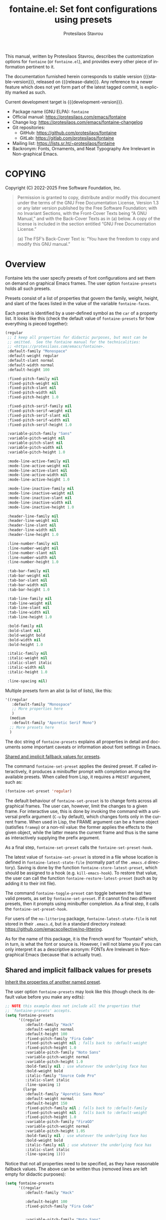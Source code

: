 #+title: fontaine.el: Set font configurations using presets
#+author: Protesilaos Stavrou
#+email: info@protesilaos.com
#+language: en
#+options: ':t toc:nil author:t email:t num:t
#+startup: content
#+macro: stable-version 3.0.0
#+macro: release-date 2025-02-20
#+macro: development-version 3.1.0-dev
#+export_file_name: fontaine.texi
#+texinfo_filename: fontaine.info
#+texinfo_dir_category: Emacs misc features
#+texinfo_dir_title: Fontaine: (fontaine)
#+texinfo_dir_desc: Set font configurations using presets
#+texinfo_header: @set MAINTAINERSITE @uref{https://protesilaos.com,maintainer webpage}
#+texinfo_header: @set MAINTAINER Protesilaos Stavrou
#+texinfo_header: @set MAINTAINEREMAIL @email{info@protesilaos.com}
#+texinfo_header: @set MAINTAINERCONTACT @uref{mailto:info@protesilaos.com,contact the maintainer}

#+texinfo: @insertcopying

This manual, written by Protesilaos Stavrou, describes the customization
options for ~fontaine~ (or ~fontaine.el~), and provides every other piece of
information pertinent to it.

The documentation furnished herein corresponds to stable version
{{{stable-version}}}, released on {{{release-date}}}.  Any reference to
a newer feature which does not yet form part of the latest tagged
commit, is explicitly marked as such.

Current development target is {{{development-version}}}.

+ Package name (GNU ELPA): ~fontaine~
+ Official manual: <https://protesilaos.com/emacs/fontaine>
+ Change log: <https://protesilaos.com/emacs/fontaine-changelog>
+ Git repositories:
  + GitHub: <https://github.com/protesilaos/fontaine>
  + GitLab: <https://gitlab.com/protesilaos/fontaine>
+ Mailing list: <https://lists.sr.ht/~protesilaos/fontaine>
+ Backronym: Fonts, Ornaments, and Neat Typography Are Irrelevant in Non-graphical Emacs.

#+toc: headlines 8 insert TOC here, with eight headline levels

* COPYING
:PROPERTIES:
:COPYING: t
:CUSTOM_ID: h:40b18bb2-4dc1-4202-bd0b-6fab535b2a0f
:END:

Copyright (C) 2022-2025  Free Software Foundation, Inc.

#+begin_quote
Permission is granted to copy, distribute and/or modify this document
under the terms of the GNU Free Documentation License, Version 1.3 or
any later version published by the Free Software Foundation; with no
Invariant Sections, with the Front-Cover Texts being “A GNU Manual,” and
with the Back-Cover Texts as in (a) below.  A copy of the license is
included in the section entitled “GNU Free Documentation License.”

(a) The FSF’s Back-Cover Text is: “You have the freedom to copy and
modify this GNU manual.”
#+end_quote

* Overview
:PROPERTIES:
:CUSTOM_ID: h:62d716b4-44f7-4078-85d2-29a7da8ca253
:END:

#+vindex: fontaine-presets
Fontaine lets the user specify presets of font configurations and set
them on demand on graphical Emacs frames.  The user option
~fontaine-presets~ holds all such presets.

Presets consist of a list of properties that govern the family,
weight, height, and slant of the faces listed in the value of the
variable ~fontaine-faces~.

Each preset is identified by a user-defined symbol as the ~car~ of a
property list. It looks like this (check the default value of
~fontaine-presets~ for how everything is pieced together):

#+begin_src emacs-lisp
(regular
 ;; I keep all properties for didactic purposes, but most can be
 ;; omitted.  See the fontaine manual for the technicalities:
 ;; <https://protesilaos.com/emacs/fontaine>.
 :default-family "Monospace"
 :default-weight regular
 :default-slant normal
 :default-width normal
 :default-height 100

 :fixed-pitch-family nil
 :fixed-pitch-weight nil
 :fixed-pitch-slant nil
 :fixed-pitch-width nil
 :fixed-pitch-height 1.0

 :fixed-pitch-serif-family nil
 :fixed-pitch-serif-weight nil
 :fixed-pitch-serif-slant nil
 :fixed-pitch-serif-width nil
 :fixed-pitch-serif-height 1.0

 :variable-pitch-family "Sans"
 :variable-pitch-weight nil
 :variable-pitch-slant nil
 :variable-pitch-width nil
 :variable-pitch-height 1.0

 :mode-line-active-family nil
 :mode-line-active-weight nil
 :mode-line-active-slant nil
 :mode-line-active-width nil
 :mode-line-active-height 1.0

 :mode-line-inactive-family nil
 :mode-line-inactive-weight nil
 :mode-line-inactive-slant nil
 :mode-line-inactive-width nil
 :mode-line-inactive-height 1.0

 :header-line-family nil
 :header-line-weight nil
 :header-line-slant nil
 :header-line-width nil
 :header-line-height 1.0

 :line-number-family nil
 :line-number-weight nil
 :line-number-slant nil
 :line-number-width nil
 :line-number-height 1.0

 :tab-bar-family nil
 :tab-bar-weight nil
 :tab-bar-slant nil
 :tab-bar-width nil
 :tab-bar-height 1.0

 :tab-line-family nil
 :tab-line-weight nil
 :tab-line-slant nil
 :tab-line-width nil
 :tab-line-height 1.0

 :bold-family nil
 :bold-slant nil
 :bold-weight bold
 :bold-width nil
 :bold-height 1.0

 :italic-family nil
 :italic-weight nil
 :italic-slant italic
 :italic-width nil
 :italic-height 1.0

 :line-spacing nil)
#+end_src

Multiple presets form an alist (a list of lists), like this:

#+begin_src emacs-lisp
'((regular
   :default-family "Monospace"
   ;; More properties here
   )
  (medium
   :default-family "Aporetic Serif Mono")
  ;; More presets here
  )
#+end_src

The doc string of ~fontaine-presets~ explains all properties in detail
and documents some important caveats or information about font settings
in Emacs.

[[#h:35bc7f51-6368-4718-ad25-b276a1f2cc08][Shared and implicit fallback values for presets]].

#+findex: fontaine-set-preset
The command ~fontaine-set-preset~ applies the desired preset. If
called interactively, it produces a minibuffer prompt with completion
among the available presets. When called from Lisp, it requires a
=PRESET= argument, such as:

#+begin_src emacs-lisp
(fontaine-set-preset 'regular)
#+end_src

The default behaviour of ~fontaine-set-preset~ is to change fonts across
all graphical frames.  The user can, however, limit the changes to a
given frame.  For interactive use, this is done by invoking the command
with a universal prefix argument (=C-u= by default), which changes fonts
only in the current frame.  When used in Lisp, the FRAME argument can be
a frame object (satisfies ~framep~) or a non-nil value: the former
applies the effects to the given object, while the latter means the
current frame and thus is the same as interactively supplying the prefix
argument.

#+vindex: fontaine-set-preset-hook
As a final step, ~fontaine-set-preset~ calls the ~fontaine-set-preset-hook~.

#+vindex: fontaine-latest-state-file
#+findex: fontaine-store-latest-preset
#+findex: fontaine-restore-latest-preset
The latest value of ~fontaine-set-preset~ is stored in a file whose
location is defined in ~fontaine-latest-state-file~ (normally part of
the =.emacs.d= directory).  Saving is done by the function
~fontaine-store-latest-preset~, which should be assigned to a hook
(e.g. ~kill-emacs-hook~).  To restore that value, the user can call the
function ~fontaine-restore-latest-preset~ (such as by adding it to their
init file).

#+findex: fontaine-toggle-preset
The command ~fontaine-toggle-preset~ can toggle between the last two
valid presets, as set by ~fontaine-set-preset~. If it cannot find two
different presets, then it prompts using minibuffer completion. As a
final step, it calls the ~fontaine-set-preset-hook~.

For users of the =no-littering= package, ~fontaine-latest-state-file~ is
not stored in their =.emacs.d=, but in a standard directory instead:
https://github.com/emacscollective/no-littering.

As for the name of this package, it is the French word for "fountain"
which, in turn, is what the font or source is.  However, I will not
blame you if you can only interpret it as a descriptive acronym: FONTs
Are Irrelevant in Non-graphical Emacs (because that is actually true).

** Shared and implicit fallback values for presets
:PROPERTIES:
:CUSTOM_ID: h:35bc7f51-6368-4718-ad25-b276a1f2cc08
:END:
#+cindex: Concise fontaine-presets

[[#h:9604c817-9b01-46d6-9455-58b8c393e441][Inherit the properties of another named preset]].

The user option ~fontaine-presets~ may look like this (though check its
default value before you make any edits):

#+begin_src emacs-lisp
;; NOTE this example does not include all the properties that
;; `fontaine-presets' accepts.
(setq fontaine-presets
      '((regular
         :default-family "Hack"
         :default-weight normal
         :default-height 100
         :fixed-pitch-family "Fira Code"
         :fixed-pitch-weight nil ; falls back to :default-weight
         :fixed-pitch-height 1.0
         :variable-pitch-family "Noto Sans"
         :variable-pitch-weight normal
         :variable-pitch-height 1.0
         :bold-family nil ; use whatever the underlying face has
         :bold-weight bold
         :italic-family "Source Code Pro"
         :italic-slant italic
         :line-spacing 1)
        (large
         :default-family "Aporetic Sans Mono"
         :default-weight normal
         :default-height 150
         :fixed-pitch-family nil ; falls back to :default-family
         :fixed-pitch-weight nil ; falls back to :default-weight
         :fixed-pitch-height 1.0
         :variable-pitch-family "FiraGO"
         :variable-pitch-weight normal
         :variable-pitch-height 1.05
         :bold-family nil ; use whatever the underlying face has
         :bold-weight bold
         :italic-family nil ; use whatever the underlying face has
         :italic-slant italic
         :line-spacing 1)))
#+end_src

Notice that not all properties need to be specified, as they have
reasonable fallback values.  The above can be written thus (removed
lines are left empty for didactic purposes):

#+begin_src emacs-lisp
(setq fontaine-presets
      '((regular
         :default-family "Hack"

         :default-height 100
         :fixed-pitch-family "Fira Code"


         :variable-pitch-family "Noto Sans"




         :italic-family "Source Code Pro"

         :line-spacing 1)
        (large
         :default-family "Aporetic Sans Mono"

         :default-height 150



         :variable-pitch-family "FiraGO"






         :line-spacing 1)))
#+end_src

Without the empty lines, we have this, which yields the same results as
the first example:

#+begin_src emacs-lisp
(setq fontaine-presets
      '((regular
         :default-family "Hack"
         :default-height 100
         :fixed-pitch-family "Fira Code"
         :variable-pitch-family "Noto Sans"
         :italic-family "Source Code Pro"
         :line-spacing 1)
        (large
         :default-family "Aporetic Sans Mono"
         :default-height 150
         :variable-pitch-family "FiraGO"
         :line-spacing 1)))
#+end_src

We call the properties of the removed lines "implicit fallback values".

This already shows us that the value of ~fontaine-presets~ does not need
to be extensive.  To further improve its conciseness, it accepts a
special preset that provides a list of "shared fallback properties": the
=t= preset.  This one is used to define properties that are common to
multiple presets, such as the =regular= and =large= we have illustrated
thus far.  Here is how verbose presets can be expressed succinctly:

#+begin_src emacs-lisp
;; NOTE this example does not include all the properties that
;; `fontaine-presets' accepts.

;; Notice the duplication of properties and how we will avoid it.
(setq fontaine-presets
      '((regular
         :default-family "Aporetic Sans Mono"
         :default-weight normal
         :default-height 100
         :fixed-pitch-family nil ; falls back to :default-family
         :fixed-pitch-weight nil ; falls back to :default-weight
         :fixed-pitch-height 1.0
         :variable-pitch-family "FiraGO"
         :variable-pitch-weight normal
         :variable-pitch-height 1.05
         :bold-family nil ; use whatever the underlying face has
         :bold-weight bold
         :italic-family nil
         :italic-slant italic
         :line-spacing nil)
        (medium
         :default-family "Aporetic Sans Mono"
         :default-weight semilight
         :default-height 140
         :fixed-pitch-family nil ; falls back to :default-family
         :fixed-pitch-weight nil ; falls back to :default-weight
         :fixed-pitch-height 1.0
         :variable-pitch-family "FiraGO"
         :variable-pitch-weight normal
         :variable-pitch-height 1.05
         :bold-family nil ; use whatever the underlying face has
         :bold-weight bold
         :italic-family nil
         :italic-slant italic
         :line-spacing nil)
        (large
         :default-family "Aporetic Sans Mono"
         :default-weight semilight
         :default-height 180
         :fixed-pitch-family nil ; falls back to :default-family
         :fixed-pitch-weight nil ; falls back to :default-weight
         :fixed-pitch-height 1.0
         :variable-pitch-family "FiraGO"
         :variable-pitch-weight normal
         :variable-pitch-height 1.05
         :bold-family nil ; use whatever the underlying face has
         :bold-weight extrabold
         :italic-family nil
         :italic-slant italic
         :line-spacing nil)))

(setq fontaine-presets
      '((regular
         :default-height 100)
        (medium
         :default-weight semilight
         :default-height 140)
        (large
         :default-weight semilight
         :default-height 180
         :bold-weight extrabold)
        (t ; our shared fallback properties
         :default-family "Aporetic Sans Mono"
         :default-weight normal
         ;; :default-height 100
         :fixed-pitch-family nil ; falls back to :default-family
         :fixed-pitch-weight nil ; falls back to :default-weight
         :fixed-pitch-height 1.0
         :variable-pitch-family "FiraGO"
         :variable-pitch-weight normal
         :variable-pitch-height 1.05
         :bold-family nil ; use whatever the underlying face has
         :bold-weight bold
         :italic-family nil
         :italic-slant italic
         :line-spacing nil)))
#+end_src

The =t= preset does not need to explicitly cover all properties.  It can
rely on the aforementioned "implicit fallback values" to further reduce
its verbosity (though the user can always write all properties if they
intend to change their values).  We then have this transformation:

#+begin_src emacs-lisp
;; The verbose form
(setq fontaine-presets
      '((regular
         :default-height 100)
        (medium
         :default-weight semilight
         :default-height 140)
        (large
         :default-weight semilight
         :default-height 180
         :bold-weight extrabold)
        (t ; our shared fallback properties
         :default-family "Aporetic Sans Mono"
         :default-weight normal
         ;; :default-height 100
         :fixed-pitch-family nil ; falls back to :default-family
         :fixed-pitch-weight nil ; falls back to :default-weight
         :fixed-pitch-height 1.0
         :variable-pitch-family "FiraGO"
         :variable-pitch-weight normal
         :variable-pitch-height 1.05
         :bold-family nil ; use whatever the underlying face has
         :bold-weight bold
         :italic-family nil
         :italic-slant italic
         :line-spacing nil)))

;; The concise one which relies on "implicit fallback values"
(setq fontaine-presets
      '((regular
         :default-height 100)
        (medium
         :default-weight semilight
         :default-height 140)
        (large
         :default-weight semilight
         :default-height 180
         :bold-weight extrabold)
        (t ; our shared fallback properties
         :default-family "Aporetic Sans Mono"
         :default-weight normal
         :variable-pitch-family "FiraGO"
         :variable-pitch-height 1.05)))
#+end_src

** Inherit the properties of another named preset
:PROPERTIES:
:CUSTOM_ID: h:9604c817-9b01-46d6-9455-58b8c393e441
:END:

[[#h:35bc7f51-6368-4718-ad25-b276a1f2cc08][Shared and implicit fallback values for presets]].

When defining multiple presets, we may need to duplicate properties
and then make tweaks to individual values.  Suppose we want to have
two distinct presets for presentations: one is for coding related
demonstrations and the other for prose.  Both must have some common
styles, but must define distinct font families each of which is
suitable for the given task.  In this case, we do not want to fall
back to the generic =t= preset (per the default behaviour) and we also
do not wish to duplicate properties manually, potentially making
mistakes in the process.  Fontaine thus provides a method of
inheriting a named preset's properties by using the =:inherit=
property with a value that references the name of another preset
(technically, the ~car~ of that list).  Here is the idea:

#+begin_src emacs-lisp
(setq fontaine-presets
      '((regular
         :default-height 100)
        (code-demo
         :default-family "Source Code Pro"
         :default-weight semilight
         :default-height 170
         :variable-pitch-family "Sans"
         :bold-weight extrabold)
        (prose-demo
         :inherit code-demo ; copy the `code-demo' properties
         :default-family "Sans"
         :variable-pitch-family "Serif"
         :default-height 220)
        (t
         :default-family "Monospace"
         ;; more generic fallback properties here...
         )))
#+end_src

In this scenario, the =regular= preset gets all its properties from
the =t= preset.  We omit them here in the interest of brevity (see the
default value of ~fontaine-presets~ and its documentation for the
details).  In turn, the =code-demo= specifies more properties and
falls back to =t= for any property not explicitly referenced therein.
Finally, the =prose-demo= copies everything in =code-demo=, overrides
every property it specifies, and falls back to =t= for every other
property.

In the interest of simplicity, Fontaine does not support recursive
inheritance.  If there is a compelling need for it, we can add it in
future versions.

* Installation
:PROPERTIES:
:CUSTOM_ID: h:031b9bea-d42b-4be0-82c7-42712cde94cc
:END:
#+cindex: Installation instructions

** GNU ELPA package
:PROPERTIES:
:CUSTOM_ID: h:0f288b38-6da1-4628-8f78-4df56cbc8f2a
:END:

The package is available as ~fontaine~.  Simply do:

: M-x package-refresh-contents
: M-x package-install

And search for it.

GNU ELPA provides the latest stable release.  Those who prefer to follow
the development process in order to report bugs or suggest changes, can
use the version of the package from the GNU-devel ELPA archive.  Read:
https://protesilaos.com/codelog/2022-05-13-emacs-elpa-devel/.

** Manual installation
:PROPERTIES:
:CUSTOM_ID: h:eba0f790-5261-4966-9c4a-ac6949de7415
:END:

Assuming your Emacs files are found in =~/.emacs.d/=, execute the
following commands in a shell prompt:

#+begin_src sh
cd ~/.emacs.d

# Create a directory for manually-installed packages
mkdir manual-packages

# Go to the new directory
cd manual-packages

# Clone this repo, naming it "fontaine"
git clone https://github.com/protesilaos/fontaine fontaine
#+end_src

Finally, in your =init.el= (or equivalent) evaluate this:

#+begin_src emacs-lisp
;; Make Elisp files in that directory available to the user.
(add-to-list 'load-path "~/.emacs.d/manual-packages/fontaine")
#+end_src

Everything is in place to set up the package.

* Sample configuration
:PROPERTIES:
:CUSTOM_ID: h:c4567af0-6d88-4b94-962c-59702191a75d
:END:
#+cindex: Package configuration

Remember to read the relevant doc strings.

#+begin_src emacs-lisp
(require 'fontaine)

(setq fontaine-latest-state-file
      (locate-user-emacs-file "fontaine-latest-state.eld"))

;; Aporetic is my highly customised build of Iosevka:
;; <https://github.com/protesilaos/aporetic>.
(setq fontaine-presets
      '((small
         :default-family "Aporetic Serif Mono"
         :default-height 80
         :variable-pitch-family "Aporetic Sans")
        (regular) ; like this it uses all the fallback values and is named `regular'
        (medium
         :default-weight semilight
         :default-height 115
         :bold-weight extrabold)
        (large
         :inherit medium
         :default-height 150)
        (presentation
         :default-height 180)
        (t
         ;; I keep all properties for didactic purposes, but most can be
         ;; omitted.  See the fontaine manual for the technicalities:
         ;; <https://protesilaos.com/emacs/fontaine>.
         :default-family "Aporetic Sans Mono"
         :default-weight regular
         :default-height 100

         :fixed-pitch-family nil ; falls back to :default-family
         :fixed-pitch-weight nil ; falls back to :default-weight
         :fixed-pitch-height 1.0

         :fixed-pitch-serif-family nil ; falls back to :default-family
         :fixed-pitch-serif-weight nil ; falls back to :default-weight
         :fixed-pitch-serif-height 1.0

         :variable-pitch-family "Aporetic Serif"
         :variable-pitch-weight nil
         :variable-pitch-height 1.0

         :mode-line-active-family nil ; falls back to :default-family
         :mode-line-active-weight nil ; falls back to :default-weight
         :mode-line-active-height 0.9

         :mode-line-inactive-family nil ; falls back to :default-family
         :mode-line-inactive-weight nil ; falls back to :default-weight
         :mode-line-inactive-height 0.9

         :header-line-family nil ; falls back to :default-family
         :header-line-weight nil ; falls back to :default-weight
         :header-line-height 0.9

         :line-number-family nil ; falls back to :default-family
         :line-number-weight nil ; falls back to :default-weight
         :line-number-height 0.9

         :tab-bar-family nil ; falls back to :default-family
         :tab-bar-weight nil ; falls back to :default-weight
         :tab-bar-height 1.0

         :tab-line-family nil ; falls back to :default-family
         :tab-line-weight nil ; falls back to :default-weight
         :tab-line-height 1.0

         :bold-family nil ; use whatever the underlying face has
         :bold-weight bold

         :italic-family nil
         :italic-slant italic

         :line-spacing nil)))

;; Set the last preset or fall back to desired style from `fontaine-presets'
;; (the `regular' in this case).
(fontaine-set-preset (or (fontaine-restore-latest-preset) 'regular))

;; Persist the latest font preset when closing/starting Emacs and
;; while switching between themes.
(fontaine-mode 1)

;; fontaine does not define any key bindings.  This is just a sample that
;; respects the key binding conventions.  Evaluate:
;;
;;     (info "(elisp) Key Binding Conventions")
(define-key global-map (kbd "C-c f") #'fontaine-set-preset)
#+end_src

** Persist font configurations on theme switch
:PROPERTIES:
:CUSTOM_ID: h:f1b48050-e8e1-4689-b92f-7776bbaa55a4
:END:

[ Since version =2.0.0=, there exists the ~fontaine-mode~ which does
  this automatically. The =fontaine-apply-current-preset= is obsolete
  as of version =3.0.0= because Fontaine is now implemented as a
  "theme" and thus does not get overwritten by other themes. ]

#+findex: fontaine-apply-current-preset
#+vindex: fontaine-current-preset
Themes re-apply face definitions when they are loaded.  This is
necessary to render the theme.  For certain faces, such as ~bold~ and
~italic~, it means that their font family may be reset (depending on the
particularities of the theme).

To avoid such a potential problem, we can arrange to restore the
current font preset which was applied by ~fontaine-set-preset~.
Fontaine provides the command ~fontaine-apply-current-preset~. It can
either be called interactively after loading a theme or be assigned to
a hook that is ran at the post ~load-theme~ phase.

- [[#h:8f76ca89-a20c-4d76-89e6-423f1d8691a4][Theme-agnostic hook for Emacs 29 or higher]]
- [[#h:bf6cbff8-647a-45e8-b0e7-d7588414394b][Theme-agnostic hook before Emacs 29]]

** Theme-agnostic hook for Emacs 29 or higher
:PROPERTIES:
:CUSTOM_ID: h:8f76ca89-a20c-4d76-89e6-423f1d8691a4
:END:

[ Since version =2.0.0=, there exists the ~fontaine-mode~ which does
  this automatically. The =fontaine-apply-current-preset= is obsolete
  as of version =3.0.0= because Fontaine is now implemented as a
  "theme" and thus does not get overwritten by other themes. ]

Emacs 29 provides the ~enable-theme-functions~, which we can use to
persist or restore a font preset thus ([[#h:f1b48050-e8e1-4689-b92f-7776bbaa55a4][Persist font configurations on theme switch]]):

#+begin_src emacs-lisp
(add-hook 'enable-theme-functions #'fontaine-apply-current-preset)
#+end_src

** Theme-agnostic hook before Emacs 29
:PROPERTIES:
:CUSTOM_ID: h:bf6cbff8-647a-45e8-b0e7-d7588414394b
:END:

[ Since version =2.0.0=, there exists the ~fontaine-mode~ which does
  this automatically. The =fontaine-apply-current-preset= is obsolete
  as of version =3.0.0= because Fontaine is now implemented as a
  "theme" and thus does not get overwritten by other themes. ]

For versions of Emacs before 29, there is no built-in theme-agnostic
solution to persisting or restoring a font preset ([[#h:8f76ca89-a20c-4d76-89e6-423f1d8691a4][Theme-agnostic hook for Emacs 29 or higher]]).

Themes have to specify a hook that is called by their relevant
commands at the post-theme-load phase. This can also be done in a
generic way:

#+begin_src emacs-lisp
;; Set up the `after-enable-theme-hook'
(defvar after-enable-theme-hook nil
  "Normal hook run after enabling a theme.")

(defun run-after-enable-theme-hook (&rest _args)
  "Run `after-enable-theme-hook'."
  (run-hooks 'after-enable-theme-hook))

(advice-add 'enable-theme :after #'run-after-enable-theme-hook)
#+end_src

And then simply use that hook:

#+begin_src emacs-lisp
(add-hook 'after-enable-theme-hook #'fontaine-apply-current-preset)
#+end_src

* Acknowledgements
:PROPERTIES:
:CUSTOM_ID: h:3cf30d7d-e0a0-4835-8f25-570bab6cc3ed
:END:
#+cindex: Contributors

Fontaine is meant to be a collective effort.  Every bit of help matters.

+ Author/maintainer :: Protesilaos Stavrou.

+ Contributions to the code or manual :: Christopher League, Eli
  Zaretskii, Florent Teissier, Jorge Gomez, Terry F. Torrey.

+ Ideas and user feedback :: Adam Porter (alphapapa), Ashlin Eldridge,
  Emily Hyland, Joe Higton, Haruko, Ted Reed.

* GNU Free Documentation License
:PROPERTIES:
:APPENDIX: t
:CUSTOM_ID: h:2d84e73e-c143-43b5-b388-a6765da974ea
:END:

#+texinfo: @include doclicense.texi

#+begin_export html
<pre>

                GNU Free Documentation License
                 Version 1.3, 3 November 2008


 Copyright (C) 2000, 2001, 2002, 2007, 2008 Free Software Foundation, Inc.
     <https://fsf.org/>
 Everyone is permitted to copy and distribute verbatim copies
 of this license document, but changing it is not allowed.

0. PREAMBLE

The purpose of this License is to make a manual, textbook, or other
functional and useful document "free" in the sense of freedom: to
assure everyone the effective freedom to copy and redistribute it,
with or without modifying it, either commercially or noncommercially.
Secondarily, this License preserves for the author and publisher a way
to get credit for their work, while not being considered responsible
for modifications made by others.

This License is a kind of "copyleft", which means that derivative
works of the document must themselves be free in the same sense.  It
complements the GNU General Public License, which is a copyleft
license designed for free software.

We have designed this License in order to use it for manuals for free
software, because free software needs free documentation: a free
program should come with manuals providing the same freedoms that the
software does.  But this License is not limited to software manuals;
it can be used for any textual work, regardless of subject matter or
whether it is published as a printed book.  We recommend this License
principally for works whose purpose is instruction or reference.


1. APPLICABILITY AND DEFINITIONS

This License applies to any manual or other work, in any medium, that
contains a notice placed by the copyright holder saying it can be
distributed under the terms of this License.  Such a notice grants a
world-wide, royalty-free license, unlimited in duration, to use that
work under the conditions stated herein.  The "Document", below,
refers to any such manual or work.  Any member of the public is a
licensee, and is addressed as "you".  You accept the license if you
copy, modify or distribute the work in a way requiring permission
under copyright law.

A "Modified Version" of the Document means any work containing the
Document or a portion of it, either copied verbatim, or with
modifications and/or translated into another language.

A "Secondary Section" is a named appendix or a front-matter section of
the Document that deals exclusively with the relationship of the
publishers or authors of the Document to the Document's overall
subject (or to related matters) and contains nothing that could fall
directly within that overall subject.  (Thus, if the Document is in
part a textbook of mathematics, a Secondary Section may not explain
any mathematics.)  The relationship could be a matter of historical
connection with the subject or with related matters, or of legal,
commercial, philosophical, ethical or political position regarding
them.

The "Invariant Sections" are certain Secondary Sections whose titles
are designated, as being those of Invariant Sections, in the notice
that says that the Document is released under this License.  If a
section does not fit the above definition of Secondary then it is not
allowed to be designated as Invariant.  The Document may contain zero
Invariant Sections.  If the Document does not identify any Invariant
Sections then there are none.

The "Cover Texts" are certain short passages of text that are listed,
as Front-Cover Texts or Back-Cover Texts, in the notice that says that
the Document is released under this License.  A Front-Cover Text may
be at most 5 words, and a Back-Cover Text may be at most 25 words.

A "Transparent" copy of the Document means a machine-readable copy,
represented in a format whose specification is available to the
general public, that is suitable for revising the document
straightforwardly with generic text editors or (for images composed of
pixels) generic paint programs or (for drawings) some widely available
drawing editor, and that is suitable for input to text formatters or
for automatic translation to a variety of formats suitable for input
to text formatters.  A copy made in an otherwise Transparent file
format whose markup, or absence of markup, has been arranged to thwart
or discourage subsequent modification by readers is not Transparent.
An image format is not Transparent if used for any substantial amount
of text.  A copy that is not "Transparent" is called "Opaque".

Examples of suitable formats for Transparent copies include plain
ASCII without markup, Texinfo input format, LaTeX input format, SGML
or XML using a publicly available DTD, and standard-conforming simple
HTML, PostScript or PDF designed for human modification.  Examples of
transparent image formats include PNG, XCF and JPG.  Opaque formats
include proprietary formats that can be read and edited only by
proprietary word processors, SGML or XML for which the DTD and/or
processing tools are not generally available, and the
machine-generated HTML, PostScript or PDF produced by some word
processors for output purposes only.

The "Title Page" means, for a printed book, the title page itself,
plus such following pages as are needed to hold, legibly, the material
this License requires to appear in the title page.  For works in
formats which do not have any title page as such, "Title Page" means
the text near the most prominent appearance of the work's title,
preceding the beginning of the body of the text.

The "publisher" means any person or entity that distributes copies of
the Document to the public.

A section "Entitled XYZ" means a named subunit of the Document whose
title either is precisely XYZ or contains XYZ in parentheses following
text that translates XYZ in another language.  (Here XYZ stands for a
specific section name mentioned below, such as "Acknowledgements",
"Dedications", "Endorsements", or "History".)  To "Preserve the Title"
of such a section when you modify the Document means that it remains a
section "Entitled XYZ" according to this definition.

The Document may include Warranty Disclaimers next to the notice which
states that this License applies to the Document.  These Warranty
Disclaimers are considered to be included by reference in this
License, but only as regards disclaiming warranties: any other
implication that these Warranty Disclaimers may have is void and has
no effect on the meaning of this License.

2. VERBATIM COPYING

You may copy and distribute the Document in any medium, either
commercially or noncommercially, provided that this License, the
copyright notices, and the license notice saying this License applies
to the Document are reproduced in all copies, and that you add no
other conditions whatsoever to those of this License.  You may not use
technical measures to obstruct or control the reading or further
copying of the copies you make or distribute.  However, you may accept
compensation in exchange for copies.  If you distribute a large enough
number of copies you must also follow the conditions in section 3.

You may also lend copies, under the same conditions stated above, and
you may publicly display copies.


3. COPYING IN QUANTITY

If you publish printed copies (or copies in media that commonly have
printed covers) of the Document, numbering more than 100, and the
Document's license notice requires Cover Texts, you must enclose the
copies in covers that carry, clearly and legibly, all these Cover
Texts: Front-Cover Texts on the front cover, and Back-Cover Texts on
the back cover.  Both covers must also clearly and legibly identify
you as the publisher of these copies.  The front cover must present
the full title with all words of the title equally prominent and
visible.  You may add other material on the covers in addition.
Copying with changes limited to the covers, as long as they preserve
the title of the Document and satisfy these conditions, can be treated
as verbatim copying in other respects.

If the required texts for either cover are too voluminous to fit
legibly, you should put the first ones listed (as many as fit
reasonably) on the actual cover, and continue the rest onto adjacent
pages.

If you publish or distribute Opaque copies of the Document numbering
more than 100, you must either include a machine-readable Transparent
copy along with each Opaque copy, or state in or with each Opaque copy
a computer-network location from which the general network-using
public has access to download using public-standard network protocols
a complete Transparent copy of the Document, free of added material.
If you use the latter option, you must take reasonably prudent steps,
when you begin distribution of Opaque copies in quantity, to ensure
that this Transparent copy will remain thus accessible at the stated
location until at least one year after the last time you distribute an
Opaque copy (directly or through your agents or retailers) of that
edition to the public.

It is requested, but not required, that you contact the authors of the
Document well before redistributing any large number of copies, to
give them a chance to provide you with an updated version of the
Document.


4. MODIFICATIONS

You may copy and distribute a Modified Version of the Document under
the conditions of sections 2 and 3 above, provided that you release
the Modified Version under precisely this License, with the Modified
Version filling the role of the Document, thus licensing distribution
and modification of the Modified Version to whoever possesses a copy
of it.  In addition, you must do these things in the Modified Version:

A. Use in the Title Page (and on the covers, if any) a title distinct
   from that of the Document, and from those of previous versions
   (which should, if there were any, be listed in the History section
   of the Document).  You may use the same title as a previous version
   if the original publisher of that version gives permission.
B. List on the Title Page, as authors, one or more persons or entities
   responsible for authorship of the modifications in the Modified
   Version, together with at least five of the principal authors of the
   Document (all of its principal authors, if it has fewer than five),
   unless they release you from this requirement.
C. State on the Title page the name of the publisher of the
   Modified Version, as the publisher.
D. Preserve all the copyright notices of the Document.
E. Add an appropriate copyright notice for your modifications
   adjacent to the other copyright notices.
F. Include, immediately after the copyright notices, a license notice
   giving the public permission to use the Modified Version under the
   terms of this License, in the form shown in the Addendum below.
G. Preserve in that license notice the full lists of Invariant Sections
   and required Cover Texts given in the Document's license notice.
H. Include an unaltered copy of this License.
I. Preserve the section Entitled "History", Preserve its Title, and add
   to it an item stating at least the title, year, new authors, and
   publisher of the Modified Version as given on the Title Page.  If
   there is no section Entitled "History" in the Document, create one
   stating the title, year, authors, and publisher of the Document as
   given on its Title Page, then add an item describing the Modified
   Version as stated in the previous sentence.
J. Preserve the network location, if any, given in the Document for
   public access to a Transparent copy of the Document, and likewise
   the network locations given in the Document for previous versions
   it was based on.  These may be placed in the "History" section.
   You may omit a network location for a work that was published at
   least four years before the Document itself, or if the original
   publisher of the version it refers to gives permission.
K. For any section Entitled "Acknowledgements" or "Dedications",
   Preserve the Title of the section, and preserve in the section all
   the substance and tone of each of the contributor acknowledgements
   and/or dedications given therein.
L. Preserve all the Invariant Sections of the Document,
   unaltered in their text and in their titles.  Section numbers
   or the equivalent are not considered part of the section titles.
M. Delete any section Entitled "Endorsements".  Such a section
   may not be included in the Modified Version.
N. Do not retitle any existing section to be Entitled "Endorsements"
   or to conflict in title with any Invariant Section.
O. Preserve any Warranty Disclaimers.

If the Modified Version includes new front-matter sections or
appendices that qualify as Secondary Sections and contain no material
copied from the Document, you may at your option designate some or all
of these sections as invariant.  To do this, add their titles to the
list of Invariant Sections in the Modified Version's license notice.
These titles must be distinct from any other section titles.

You may add a section Entitled "Endorsements", provided it contains
nothing but endorsements of your Modified Version by various
parties--for example, statements of peer review or that the text has
been approved by an organization as the authoritative definition of a
standard.

You may add a passage of up to five words as a Front-Cover Text, and a
passage of up to 25 words as a Back-Cover Text, to the end of the list
of Cover Texts in the Modified Version.  Only one passage of
Front-Cover Text and one of Back-Cover Text may be added by (or
through arrangements made by) any one entity.  If the Document already
includes a cover text for the same cover, previously added by you or
by arrangement made by the same entity you are acting on behalf of,
you may not add another; but you may replace the old one, on explicit
permission from the previous publisher that added the old one.

The author(s) and publisher(s) of the Document do not by this License
give permission to use their names for publicity for or to assert or
imply endorsement of any Modified Version.


5. COMBINING DOCUMENTS

You may combine the Document with other documents released under this
License, under the terms defined in section 4 above for modified
versions, provided that you include in the combination all of the
Invariant Sections of all of the original documents, unmodified, and
list them all as Invariant Sections of your combined work in its
license notice, and that you preserve all their Warranty Disclaimers.

The combined work need only contain one copy of this License, and
multiple identical Invariant Sections may be replaced with a single
copy.  If there are multiple Invariant Sections with the same name but
different contents, make the title of each such section unique by
adding at the end of it, in parentheses, the name of the original
author or publisher of that section if known, or else a unique number.
Make the same adjustment to the section titles in the list of
Invariant Sections in the license notice of the combined work.

In the combination, you must combine any sections Entitled "History"
in the various original documents, forming one section Entitled
"History"; likewise combine any sections Entitled "Acknowledgements",
and any sections Entitled "Dedications".  You must delete all sections
Entitled "Endorsements".


6. COLLECTIONS OF DOCUMENTS

You may make a collection consisting of the Document and other
documents released under this License, and replace the individual
copies of this License in the various documents with a single copy
that is included in the collection, provided that you follow the rules
of this License for verbatim copying of each of the documents in all
other respects.

You may extract a single document from such a collection, and
distribute it individually under this License, provided you insert a
copy of this License into the extracted document, and follow this
License in all other respects regarding verbatim copying of that
document.


7. AGGREGATION WITH INDEPENDENT WORKS

A compilation of the Document or its derivatives with other separate
and independent documents or works, in or on a volume of a storage or
distribution medium, is called an "aggregate" if the copyright
resulting from the compilation is not used to limit the legal rights
of the compilation's users beyond what the individual works permit.
When the Document is included in an aggregate, this License does not
apply to the other works in the aggregate which are not themselves
derivative works of the Document.

If the Cover Text requirement of section 3 is applicable to these
copies of the Document, then if the Document is less than one half of
the entire aggregate, the Document's Cover Texts may be placed on
covers that bracket the Document within the aggregate, or the
electronic equivalent of covers if the Document is in electronic form.
Otherwise they must appear on printed covers that bracket the whole
aggregate.


8. TRANSLATION

Translation is considered a kind of modification, so you may
distribute translations of the Document under the terms of section 4.
Replacing Invariant Sections with translations requires special
permission from their copyright holders, but you may include
translations of some or all Invariant Sections in addition to the
original versions of these Invariant Sections.  You may include a
translation of this License, and all the license notices in the
Document, and any Warranty Disclaimers, provided that you also include
the original English version of this License and the original versions
of those notices and disclaimers.  In case of a disagreement between
the translation and the original version of this License or a notice
or disclaimer, the original version will prevail.

If a section in the Document is Entitled "Acknowledgements",
"Dedications", or "History", the requirement (section 4) to Preserve
its Title (section 1) will typically require changing the actual
title.


9. TERMINATION

You may not copy, modify, sublicense, or distribute the Document
except as expressly provided under this License.  Any attempt
otherwise to copy, modify, sublicense, or distribute it is void, and
will automatically terminate your rights under this License.

However, if you cease all violation of this License, then your license
from a particular copyright holder is reinstated (a) provisionally,
unless and until the copyright holder explicitly and finally
terminates your license, and (b) permanently, if the copyright holder
fails to notify you of the violation by some reasonable means prior to
60 days after the cessation.

Moreover, your license from a particular copyright holder is
reinstated permanently if the copyright holder notifies you of the
violation by some reasonable means, this is the first time you have
received notice of violation of this License (for any work) from that
copyright holder, and you cure the violation prior to 30 days after
your receipt of the notice.

Termination of your rights under this section does not terminate the
licenses of parties who have received copies or rights from you under
this License.  If your rights have been terminated and not permanently
reinstated, receipt of a copy of some or all of the same material does
not give you any rights to use it.


10. FUTURE REVISIONS OF THIS LICENSE

The Free Software Foundation may publish new, revised versions of the
GNU Free Documentation License from time to time.  Such new versions
will be similar in spirit to the present version, but may differ in
detail to address new problems or concerns.  See
https://www.gnu.org/licenses/.

Each version of the License is given a distinguishing version number.
If the Document specifies that a particular numbered version of this
License "or any later version" applies to it, you have the option of
following the terms and conditions either of that specified version or
of any later version that has been published (not as a draft) by the
Free Software Foundation.  If the Document does not specify a version
number of this License, you may choose any version ever published (not
as a draft) by the Free Software Foundation.  If the Document
specifies that a proxy can decide which future versions of this
License can be used, that proxy's public statement of acceptance of a
version permanently authorizes you to choose that version for the
Document.

11. RELICENSING

"Massive Multiauthor Collaboration Site" (or "MMC Site") means any
World Wide Web server that publishes copyrightable works and also
provides prominent facilities for anybody to edit those works.  A
public wiki that anybody can edit is an example of such a server.  A
"Massive Multiauthor Collaboration" (or "MMC") contained in the site
means any set of copyrightable works thus published on the MMC site.

"CC-BY-SA" means the Creative Commons Attribution-Share Alike 3.0
license published by Creative Commons Corporation, a not-for-profit
corporation with a principal place of business in San Francisco,
California, as well as future copyleft versions of that license
published by that same organization.

"Incorporate" means to publish or republish a Document, in whole or in
part, as part of another Document.

An MMC is "eligible for relicensing" if it is licensed under this
License, and if all works that were first published under this License
somewhere other than this MMC, and subsequently incorporated in whole or
in part into the MMC, (1) had no cover texts or invariant sections, and
(2) were thus incorporated prior to November 1, 2008.

The operator of an MMC Site may republish an MMC contained in the site
under CC-BY-SA on the same site at any time before August 1, 2009,
provided the MMC is eligible for relicensing.


ADDENDUM: How to use this License for your documents

To use this License in a document you have written, include a copy of
the License in the document and put the following copyright and
license notices just after the title page:

    Copyright (c)  YEAR  YOUR NAME.
    Permission is granted to copy, distribute and/or modify this document
    under the terms of the GNU Free Documentation License, Version 1.3
    or any later version published by the Free Software Foundation;
    with no Invariant Sections, no Front-Cover Texts, and no Back-Cover Texts.
    A copy of the license is included in the section entitled "GNU
    Free Documentation License".

If you have Invariant Sections, Front-Cover Texts and Back-Cover Texts,
replace the "with...Texts." line with this:

    with the Invariant Sections being LIST THEIR TITLES, with the
    Front-Cover Texts being LIST, and with the Back-Cover Texts being LIST.

If you have Invariant Sections without Cover Texts, or some other
combination of the three, merge those two alternatives to suit the
situation.

If your document contains nontrivial examples of program code, we
recommend releasing these examples in parallel under your choice of
free software license, such as the GNU General Public License,
to permit their use in free software.
</pre>
#+end_export

#+html: <!--

* Indices
:PROPERTIES:
:CUSTOM_ID: h:0325b677-0b1b-426e-a5d5-ddc225fde6fa
:END:

** Function index
:PROPERTIES:
:INDEX: fn
:CUSTOM_ID: h:40430725-fd7f-47ac-9a29-913942e84a57
:END:

** Variable index
:PROPERTIES:
:INDEX: vr
:CUSTOM_ID: h:91f3c207-8149-4f9a-89cf-b8726e4e4415
:END:

** Concept index
:PROPERTIES:
:INDEX: cp
:CUSTOM_ID: h:2b11517a-b67f-494f-b111-1c6195e8a2fc
:END:

#+html: -->
